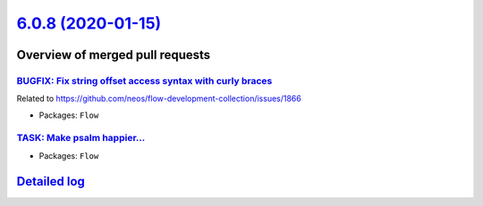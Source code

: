 `6.0.8 (2020-01-15) <https://github.com/neos/flow-development-collection/releases/tag/6.0.8>`_
==============================================================================================

Overview of merged pull requests
~~~~~~~~~~~~~~~~~~~~~~~~~~~~~~~~

`BUGFIX: Fix string offset access syntax with curly braces <https://github.com/neos/flow-development-collection/pull/1896>`_
----------------------------------------------------------------------------------------------------------------------------

Related to https://github.com/neos/flow-development-collection/issues/1866

* Packages: ``Flow``

`TASK: Make psalm happier… <https://github.com/neos/flow-development-collection/pull/1895>`_
----------------------------------------------------------------------------------------------

* Packages: ``Flow``

`Detailed log <https://github.com/neos/flow-development-collection/compare/6.0.7...6.0.8>`_
~~~~~~~~~~~~~~~~~~~~~~~~~~~~~~~~~~~~~~~~~~~~~~~~~~~~~~~~~~~~~~~~~~~~~~~~~~~~~~~~~~~~~~~~~~~
